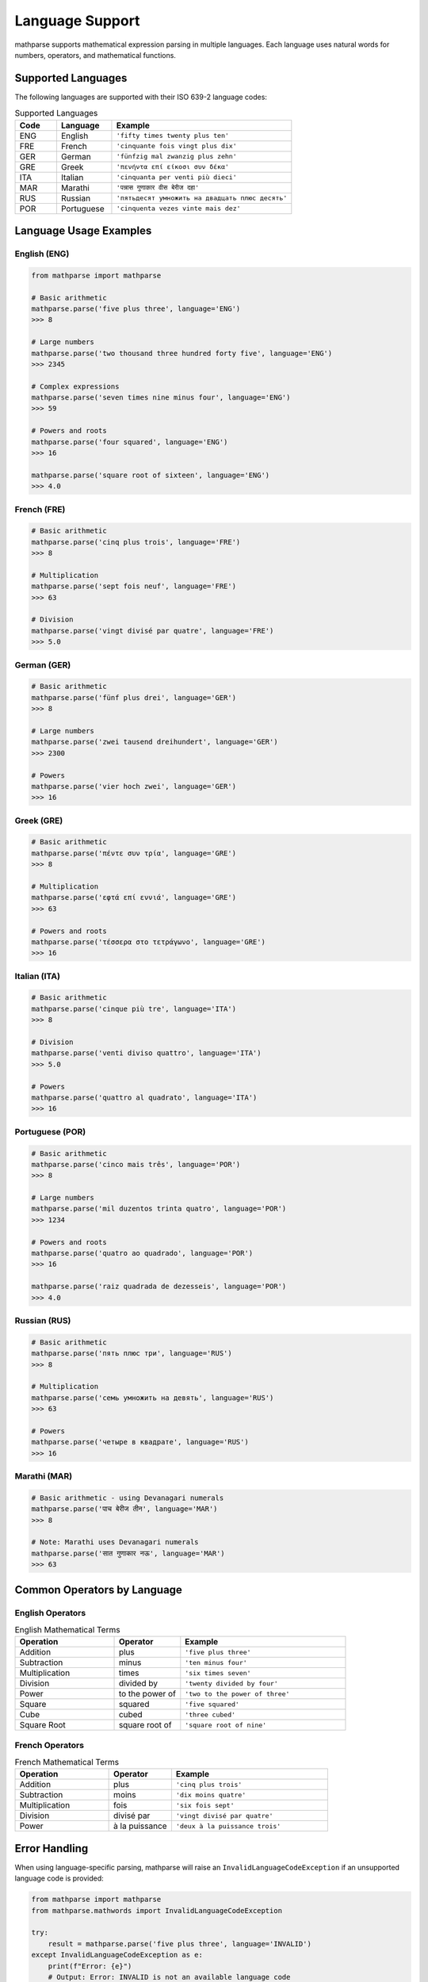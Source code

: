Language Support
================

mathparse supports mathematical expression parsing in multiple languages. Each language uses natural words for numbers, operators, and mathematical functions.

Supported Languages
-------------------

The following languages are supported with their ISO 639-2 language codes:

.. list-table:: Supported Languages
   :widths: 15 20 65
   :header-rows: 1

   * - Code
     - Language
     - Example
   * - ENG
     - English
     - ``'fifty times twenty plus ten'``
   * - FRE
     - French
     - ``'cinquante fois vingt plus dix'``
   * - GER
     - German
     - ``'fünfzig mal zwanzig plus zehn'``
   * - GRE
     - Greek
     - ``'πενήντα επί είκοσι συν δέκα'``
   * - ITA
     - Italian
     - ``'cinquanta per venti più dieci'``
   * - MAR
     - Marathi
     - ``'पन्नास गुणाकार वीस बेरीज दहा'``
   * - RUS
     - Russian
     - ``'пятьдесят умножить на двадцать плюс десять'``
   * - POR
     - Portuguese
     - ``'cinquenta vezes vinte mais dez'``

Language Usage Examples
-----------------------

English (ENG)
+++++++++++++

.. code-block:: python

    from mathparse import mathparse

    # Basic arithmetic
    mathparse.parse('five plus three', language='ENG')
    >>> 8

    # Large numbers
    mathparse.parse('two thousand three hundred forty five', language='ENG')
    >>> 2345

    # Complex expressions
    mathparse.parse('seven times nine minus four', language='ENG')
    >>> 59

    # Powers and roots
    mathparse.parse('four squared', language='ENG')
    >>> 16

    mathparse.parse('square root of sixteen', language='ENG')
    >>> 4.0

French (FRE)
++++++++++++

.. code-block:: python

    # Basic arithmetic
    mathparse.parse('cinq plus trois', language='FRE')
    >>> 8

    # Multiplication
    mathparse.parse('sept fois neuf', language='FRE')
    >>> 63

    # Division
    mathparse.parse('vingt divisé par quatre', language='FRE')
    >>> 5.0

German (GER)
++++++++++++

.. code-block:: python

    # Basic arithmetic
    mathparse.parse('fünf plus drei', language='GER')
    >>> 8

    # Large numbers
    mathparse.parse('zwei tausend dreihundert', language='GER')
    >>> 2300

    # Powers
    mathparse.parse('vier hoch zwei', language='GER')
    >>> 16

Greek (GRE)
+++++++++++

.. code-block:: python

    # Basic arithmetic
    mathparse.parse('πέντε συν τρία', language='GRE')
    >>> 8

    # Multiplication
    mathparse.parse('εφτά επί εννιά', language='GRE')
    >>> 63

    # Powers and roots
    mathparse.parse('τέσσερα στο τετράγωνο', language='GRE')
    >>> 16

Italian (ITA)
+++++++++++++

.. code-block:: python

    # Basic arithmetic
    mathparse.parse('cinque più tre', language='ITA')
    >>> 8

    # Division
    mathparse.parse('venti diviso quattro', language='ITA')
    >>> 5.0

    # Powers
    mathparse.parse('quattro al quadrato', language='ITA')
    >>> 16

Portuguese (POR)
++++++++++++++++

.. code-block:: python

    # Basic arithmetic
    mathparse.parse('cinco mais três', language='POR')
    >>> 8

    # Large numbers
    mathparse.parse('mil duzentos trinta quatro', language='POR')
    >>> 1234

    # Powers and roots
    mathparse.parse('quatro ao quadrado', language='POR')
    >>> 16

    mathparse.parse('raiz quadrada de dezesseis', language='POR')
    >>> 4.0

Russian (RUS)
+++++++++++++

.. code-block:: python

    # Basic arithmetic
    mathparse.parse('пять плюс три', language='RUS')
    >>> 8

    # Multiplication
    mathparse.parse('семь умножить на девять', language='RUS')
    >>> 63

    # Powers
    mathparse.parse('четыре в квадрате', language='RUS')
    >>> 16

Marathi (MAR)
+++++++++++++

.. code-block:: python

    # Basic arithmetic - using Devanagari numerals
    mathparse.parse('पाच बेरीज तीन', language='MAR')
    >>> 8

    # Note: Marathi uses Devanagari numerals
    mathparse.parse('सात गुणाकार नऊ', language='MAR')
    >>> 63

Common Operators by Language
----------------------------

English Operators
+++++++++++++++++

.. list-table:: English Mathematical Terms
   :widths: 30 20 50
   :header-rows: 1

   * - Operation
     - Operator
     - Example
   * - Addition
     - plus
     - ``'five plus three'``
   * - Subtraction
     - minus
     - ``'ten minus four'``
   * - Multiplication
     - times
     - ``'six times seven'``
   * - Division
     - divided by
     - ``'twenty divided by four'``
   * - Power
     - to the power of
     - ``'two to the power of three'``
   * - Square
     - squared
     - ``'five squared'``
   * - Cube
     - cubed
     - ``'three cubed'``
   * - Square Root
     - square root of
     - ``'square root of nine'``

French Operators
++++++++++++++++

.. list-table:: French Mathematical Terms
   :widths: 30 20 50
   :header-rows: 1

   * - Operation
     - Operator
     - Example
   * - Addition
     - plus
     - ``'cinq plus trois'``
   * - Subtraction
     - moins
     - ``'dix moins quatre'``
   * - Multiplication
     - fois
     - ``'six fois sept'``
   * - Division
     - divisé par
     - ``'vingt divisé par quatre'``
   * - Power
     - à la puissance
     - ``'deux à la puissance trois'``

Error Handling
--------------

When using language-specific parsing, mathparse will raise an ``InvalidLanguageCodeException`` if an unsupported language code is provided:

.. code-block:: python

    from mathparse import mathparse
    from mathparse.mathwords import InvalidLanguageCodeException

    try:
        result = mathparse.parse('five plus three', language='INVALID')
    except InvalidLanguageCodeException as e:
        print(f"Error: {e}")
        # Output: Error: INVALID is not an available language code

Mixed Language Support
----------------------

.. note::

    mathparse does not support mixing languages within a single expression. 
    Each expression must use terms from a single language.

    **Correct:**

    .. code-block:: python

        mathparse.parse('five plus three', language='ENG')  # All English
        mathparse.parse('cinq plus trois', language='FRE')  # All French

    **Incorrect:**

    .. code-block:: python

        # This will not work - mixing English and French
        mathparse.parse('five plus trois', language='ENG')
